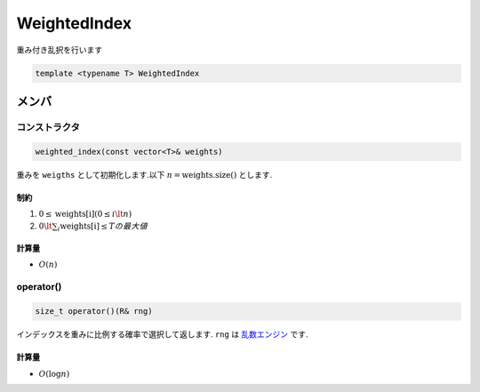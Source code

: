 WeightedIndex
###############
重み付き乱択を行います

.. code-block:: cpp

  template <typename T> WeightedIndex

メンバ
******

コンストラクタ
==============
.. code-block:: cpp

 weighted_index(const vector<T>& weights)

重みを ``weigths`` として初期化します.以下 :math:`n = \mathrm{weights.size()}` とします.

制約
----
1. :math:`0 \le \mathrm{weights[i]} (0 \le i \lt n)`
2. :math:`0 \lt \sum_{i} \mathrm{weights[i]} \le Tの最大値`

計算量
------
- :math:`O(n)`

operator()
===========
.. code-block:: cpp

 size_t operator()(R& rng)

インデックスを重みに比例する確率で選択して返します.
``rng`` は `乱数エンジン <https://ja.cppreference.com/w/cpp/numeric/random#.E4.B9.B1.E6.95.B0.E3.82.A8.E3.83.B3.E3.82.B8.E3.83.B3>`_ です.

計算量
-----
- :math:`O(\log{n})`